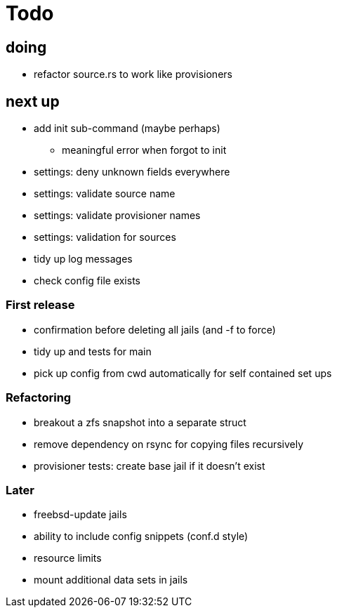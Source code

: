 = Todo

== doing

* refactor source.rs to work like provisioners

== next up

 * add init sub-command (maybe perhaps)
   ** meaningful error when forgot to init
 * settings: deny unknown fields everywhere
 * settings: validate source name
 * settings: validate provisioner names
 * settings: validation for sources
 * tidy up log messages
 * check config file exists

=== First release

* confirmation before deleting all jails (and -f to force)
* tidy up and tests for main
* pick up config from cwd automatically for self contained set ups

=== Refactoring

* breakout a zfs snapshot into a separate struct
* remove dependency on rsync for copying files recursively
* provisioner tests: create base jail if it doesn't exist

=== Later

* freebsd-update jails
* ability to include config snippets (conf.d style)
* resource limits
* mount additional data sets in jails